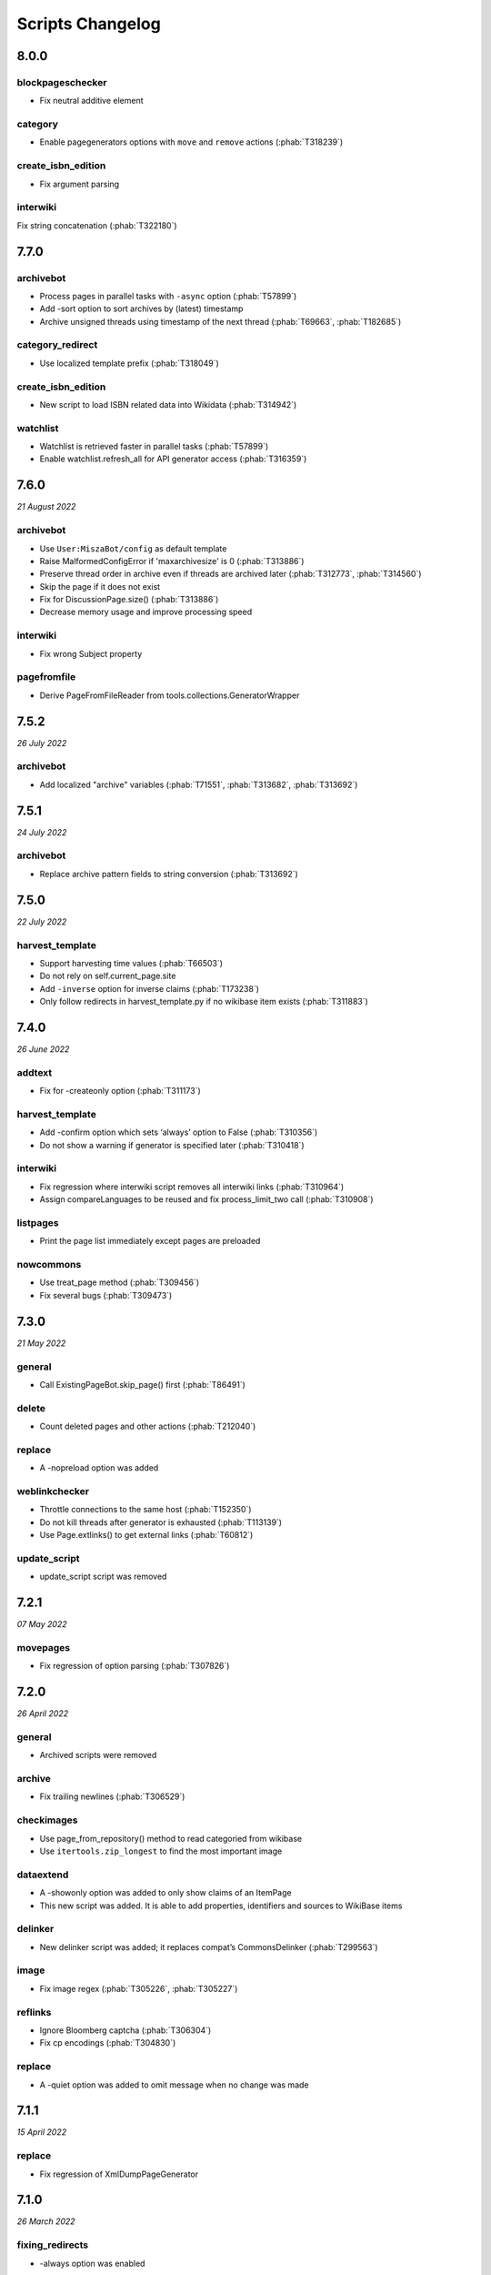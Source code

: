 Scripts Changelog
=================

8.0.0
-----

blockpageschecker
~~~~~~~~~~~~~~~~~

* Fix neutral additive element

category
~~~~~~~~

* Enable pagegenerators options with ``move`` and ``remove`` actions (:phab:`T318239`)

create_isbn_edition
~~~~~~~~~~~~~~~~~~~

* Fix argument parsing

interwiki
~~~~~~~~~

Fix string concatenation (:phab:`T322180`)


7.7.0
-----

archivebot
~~~~~~~~~~

* Process pages in parallel tasks with ``-async`` option (:phab:`T57899`)
* Add -sort option to sort archives by (latest) timestamp
* Archive unsigned threads using timestamp of the next thread (:phab:`T69663`, :phab:`T182685`)

category_redirect
~~~~~~~~~~~~~~~~~

* Use localized template prefix (:phab:`T318049`)

create_isbn_edition
~~~~~~~~~~~~~~~~~~~

* New script to load ISBN related data into Wikidata (:phab:`T314942`)

watchlist
~~~~~~~~~

* Watchlist is retrieved faster in parallel tasks (:phab:`T57899`)
* Enable watchlist.refresh_all for API generator access (:phab:`T316359`)

7.6.0
-----

*21 August 2022*

archivebot
~~~~~~~~~~

* Use ``User:MiszaBot/config`` as default template
* Raise MalformedConfigError if 'maxarchivesize' is 0 (:phab:`T313886`)
* Preserve thread order in archive even if threads are archived later (:phab:`T312773`, :phab:`T314560`)
* Skip the page if it does not exist
* Fix for DiscussionPage.size() (:phab:`T313886`)
* Decrease memory usage and improve processing speed

interwiki
~~~~~~~~~

* Fix wrong Subject property

pagefromfile
~~~~~~~~~~~~

* Derive PageFromFileReader from tools.collections.GeneratorWrapper

7.5.2
-----

*26 July 2022*

archivebot
~~~~~~~~~~

* Add localized "archive" variables  (:phab:`T71551`, :phab:`T313682`, :phab:`T313692`)

7.5.1
-----

*24 July 2022*

archivebot
~~~~~~~~~~

* Replace archive pattern fields to string conversion (:phab:`T313692`)

7.5.0
-----

*22 July 2022*

harvest_template
~~~~~~~~~~~~~~~~

*  Support harvesting time values (:phab:`T66503`)
*  Do not rely on self.current_page.site
*  Add ``-inverse`` option for inverse claims (:phab:`T173238`)
*  Only follow redirects in harvest_template.py if no wikibase item
   exists (:phab:`T311883`)

7.4.0
-----

*26 June 2022*

addtext
~~~~~~~

*  Fix for -createonly option (:phab:`T311173`)

harvest_template
~~~~~~~~~~~~~~~~

*  Add -confirm option which sets ‘always’ option to False
   (:phab:`T310356`)
*  Do not show a warning if generator is specified later
   (:phab:`T310418`)

interwiki
~~~~~~~~~

*  Fix regression where interwiki script removes all interwiki links
   (:phab:`T310964`)
*  Assign compareLanguages to be reused and fix process_limit_two call
   (:phab:`T310908`)

listpages
~~~~~~~~~

*  Print the page list immediately except pages are preloaded

nowcommons
~~~~~~~~~~

*  Use treat_page method (:phab:`T309456`)
*  Fix several bugs (:phab:`T309473`)

7.3.0
-----

*21 May 2022*

general
~~~~~~~

*  Call ExistingPageBot.skip_page() first (:phab:`T86491`)

delete
~~~~~~

*  Count deleted pages and other actions (:phab:`T212040`)

replace
~~~~~~~

*  A -nopreload option was added

weblinkchecker
~~~~~~~~~~~~~~

*  Throttle connections to the same host (:phab:`T152350`)
*  Do not kill threads after generator is exhausted (:phab:`T113139`)
*  Use Page.extlinks() to get external links (:phab:`T60812`)

update_script
~~~~~~~~~~~~~

*  update_script script was removed

7.2.1
-----

*07 May 2022*

movepages
~~~~~~~~~

*  Fix regression of option parsing (:phab:`T307826`)

7.2.0
-----

*26 April 2022*

general
~~~~~~~

*  Archived scripts were removed

archive
~~~~~~~

*  Fix trailing newlines (:phab:`T306529`)

checkimages
~~~~~~~~~~~

*  Use page_from_repository() method to read categoried from wikibase
*  Use ``itertools.zip_longest`` to find the most important image

dataextend
~~~~~~~~~~

*  A -showonly option was added to only show claims of an ItemPage
*  This new script was added. It is able to add properties, identifiers
   and sources to WikiBase items

delinker
~~~~~~~~

*  New delinker script was added; it replaces compat’s CommonsDelinker
   (:phab:`T299563`)

image
~~~~~

*  Fix image regex (:phab:`T305226`, :phab:`T305227`)

reflinks
~~~~~~~~

*  Ignore Bloomberg captcha (:phab:`T306304`)
*  Fix cp encodings (:phab:`T304830`)

replace
~~~~~~~

*  A -quiet option was added to omit message when no change was made

7.1.1
-----

*15 April 2022*

replace
~~~~~~~

*  Fix regression of XmlDumpPageGenerator

7.1.0
-----

*26 March 2022*

fixing_redirects
~~~~~~~~~~~~~~~~

*  -always option was enabled

reflinks
~~~~~~~~

*  Solve UnicodeDecodeError in ReferencesRobot.treat()
   (:phab:`T304288`)
*  Decode pdfinfo if it is bytes content (:phab:`T303731`)

7.0.0
-----

*26 February 2022*

general
~~~~~~~

*  L10N updates
*  Provide ConfigParserBot for several scripts (:phab:`T223778`)

add_text
~~~~~~~~

*  Provide -create and -createonly options (:phab:`T291354`)
*  Deprecated function get_text() was removed in favour of Page.text and
   BaseBot.skip_page()
*  Deprecated function put_text() was removed in favour of
   BaseBot.userPut() method
*  Deprecated function add_text() were remove in favour of
   textlib.add_text()

blockpageschecker
~~~~~~~~~~~~~~~~~

*  Use different edit comments when adding, changeing or removing
   templates (:phab:`T291345`)
*  Derive CheckerBot from ConfigParserBot (:phab:`T57106`)
*  Derive CheckerBot from CurrentPageBot (:phab:`T196851`,
   :phab:`T171713`)

category
~~~~~~~~

*  CleanBot was added which can be invoked by clean action option
*  Recurse CategoryListifyRobot with depth
*  Show a warning if a pagegenerator option is not enabled
   (:phab:`T298522`)
*  Deprecated code parts were removed

checkimages
~~~~~~~~~~~

*  Skip PageSaveRelatedError and ServerError when putting talk page
   (:phab:`T302174`)

commonscat
~~~~~~~~~~

*  Ignore InvalidTitleError in CommonscatBot.findCommonscatLink
   (:phab:`T291783`)

cosmetic_changes
~~~~~~~~~~~~~~~~

*  Ignore InvalidTitleError in CosmeticChangesBot.treat_page
   (:phab:`T293612`)

djvutext
~~~~~~~~

*  pass site arg only once (:phab:`T292367`)

fixing_redirects
~~~~~~~~~~~~~~~~

*  Let only put_current show the message “No changes were needed”
*  Use concurrent.futures to retrieve redirect or moved targets
   (:phab:`T298789`)
*  Add an option to ignore solving moved targets (:phab:`T298789`)

imagetransfer
~~~~~~~~~~~~~

*  Add support for chunked uploading (:phab:`T300531`)

newitem
~~~~~~~

*  Do not pass OtherPageSaveRelatedError silently

pagefromfile
~~~~~~~~~~~~

*  Preload pages instead of reading them one by one before putting
   changes
*  Don’t ask for confirmation by default (:phab:`T291757`)

redirect
~~~~~~~~

*  Use site.maxlimit to determine the highest limit to load
   (:phab:`T299859`)

replace
~~~~~~~

*  Enable default behaviour with -mysqlquery (:phab:`T299306`)
*  Deprecated “acceptall” and “addedCat” parameters were replaced by
   “always” and “addcat”

revertbot
~~~~~~~~~

*  Add support for translated dates/times (:phab:`T102174`)
*  Deprecated “max” parameter was replaced by “total”

solve_disambiguation
~~~~~~~~~~~~~~~~~~~~

*  Remove deprecated properties in favour of DisambiguationRobot.opt
   options

touch
~~~~~

\*Do not pass OtherPageSaveRelatedError silently

unusedfiles
~~~~~~~~~~~

*  Use oldest_file_info.user as uploader (:phab:`T301768`)

6.6.1
-----

*21 September 2021*

category
~~~~~~~~

*  Fix -match option

6.6.0
-----

*15 September 2021*

add_text
~~~~~~~~

*  Add -major flag to disable minor edit flag when saving

6.5.0
-----

*05 August 2021*

reflinks
~~~~~~~~

*  Don’t ignore identical references with newline in ref content
   (:phab:`T286369`)
*  L10N updates

6.4.0
-----

*01 July 2021*

general
~~~~~~~

*  show a warning if pywikibot.__version_\_ is behind
   scripts.__version_\_

addtext
~~~~~~~

*  Deprecate get_text, put_text and add_text functions
   (:phab:`T284388`)
*  Use AutomaticTWSummaryBot and NoRedirectPageBot bot class instead of
   functions (:phab:`T196851`)

blockpageschecker
~~~~~~~~~~~~~~~~~

*  Script was unarchived

commonscat
~~~~~~~~~~

*  Enable multiple sites (:phab:`T57083`)
*  Use new textlib.add_text function

cosmetic_changes
~~~~~~~~~~~~~~~~

*  set -ignore option to CANCEL.MATCH by default (:phab:`T108446`)

fixing_redirects
~~~~~~~~~~~~~~~~

*  Add -overwrite option (:phab:`T235219`)

imagetransfer
~~~~~~~~~~~~~

*  Skip pages which does not exist on source site (:phab:`T284414`)
*  Use roundrobin_generators to combine multiple template inclusions
*  Allow images existing in the shared repo (:phab:`T267535`)

template
~~~~~~~~

*  Do not try to initialze generator twice in TemplateRobot
   (:phab:`T284534`)

update_script
~~~~~~~~~~~~~

*  compat2core script was restored and renamed to update_script

version
~~~~~~~

*  Show all mandatory dependecies

6.3.0
-----

*31 May 2021*

addtext
~~~~~~~

*  -except option was removed in favour of commonly used -grepnot

archivebot
~~~~~~~~~~

*  Durations must to have a time unit

6.2.0
-----

*28 May 2021*

general
~~~~~~~

*  image.py was restored
*  nowcommons.py was restored
*  i18n updates
*  L10N updates

category
~~~~~~~~

*  dry parameter of CategoryAddBot will be removed

commonscat
~~~~~~~~~~

*  Ignore InvalidTitleError (:phab:`T267742`)
*  exit checkCommonscatLink method if target name is empty
   (:phab:`T282693`)

fixing_redirects
~~~~~~~~~~~~~~~~

*  ValueError will be ignored (:phab:`T283403`, :phab:`T111513`)
*  InterwikiRedirectPageError will be ignored (:phab:`T137754`)
*  InvalidPageError will be ignored (:phab:`T280043`)

reflinks
~~~~~~~~

*  Use consecutive reference numbers for autogenerated links

replace
~~~~~~~

*  InvalidPageError will be ignored (:phab:`T280043`)

upload
~~~~~~

*  Support async chunked uploads (:phab:`T129216`)

6.1.0
-----

*17 April 2021*

general
~~~~~~~

*  commonscat.py was restored
*  compat2core.py script was archived
*  djvutext.py was restored
*  interwiki.py was restored
*  patrol.py was restored
*  watchlist.py was restored

archivebot
~~~~~~~~~~

*  PageArchiver.maxsize must be defined before load_config()
   (:phab:`T277547`)
*  Time period must have a qualifier

imagetransfer
~~~~~~~~~~~~~

*  Fix usage of -tofamily -tolang options (:phab:`T279232`)

misspelling
~~~~~~~~~~~

*  Use the new DisambiguationRobot interface and options

reflinks
~~~~~~~~

*  Catch urllib3.LocationParseError and skip link (:phab:`T280356`)
*  L10N updates
*  Avoid dupliate reference names (:phab:`T278040`)

solve_disambiguation
~~~~~~~~~~~~~~~~~~~~

*  Keyword arguments are recommended if deriving the bot; opt option
   handler is used.

welcome
~~~~~~~

*  Fix reporting bad account names

6.0.0
-----

*15 March 2021*

general
~~~~~~~

*  interwikidumps.py, cfd.py and featured.py scripts were deleted
   (:phab:`T223826`)
*  Long time unused scripts were archived (:phab:`T223826`). Ask to
   recover if needed.
*  pagegenerators.handle_args() is used in several scripts

archivebot
~~~~~~~~~~

*  Always take ‘maxarticlesize’ into account when saving
   (:phab:`T276937`)
*  Remove deprecated parts

category
~~~~~~~~

*  add ‘namespaces’ option to category ‘listify’

commons_information
~~~~~~~~~~~~~~~~~~~

*  New script to wrap Commons file descriptions in language templates

generate_family_file
~~~~~~~~~~~~~~~~~~~~

*  Ignore ssl certificate validation (:phab:`T265210`)

login
~~~~~

*  update help string

maintenance
~~~~~~~~~~~

*  Add a preload_sites.py script to preload site informations
   (:phab:`T226157`)

reflinks
~~~~~~~~

*  Force pdf file to be closed (:phab:`T276747`)
*  Fix http.fetch response data attribute
*  Fix treat process flow

replace
~~~~~~~

*  Add replacement description to -summary message

replicate_wiki
~~~~~~~~~~~~~~

*  replace pages in all sites (:phab:`T275291`)

solve_disambiguation
~~~~~~~~~~~~~~~~~~~~

*  Deprecated methods were removed
*  Positional arguments of DisambiguationRobot are deprecated, also some
   keywords were replaced

unusedfiles
~~~~~~~~~~~

*  Update unusedfiles.py to add custom templates

5.6.0
-----

*24 January 2021*

general
~~~~~~~

*  pagegenerators handleArg was renamed to handle_arg
   (:phab:`T271437`)
*  i18n updates

add_text
~~~~~~~~

*  bugfix: str.join() expects an iterable not multiple args
   (:phab:`T272223`)

redirect
~~~~~~~~

*  pagegenerators -page option was implemented (:phab:`T100643`)
*  pagegenerators namespace filter was implemented (:phab:`T234133`,
   :phab:`T271116`)

weblinkchecker
--------------

*  Deprecated LinkChecker class was removed

5.5.0
-----

\*12 January 2021

general
~~~~~~~

*  i18n updates
*  L10N updates

add_text
~~~~~~~~

*  -except option was renamed to -grepnot from pagegenerators

solve_disambiguation
~~~~~~~~~~~~~~~~~~~~

*  ignore ValueError when parsing a Link object (:phab:`T111513`)

5.4.0
-----

*2 January 2021*

general
~~~~~~~

*  i18n updates

replace
~~~~~~~

*  Desupported ReplaceRobot.doReplacements method was removed

5.3.0
-----

*19 December 2020*

data_ingestion
~~~~~~~~~~~~~~

*  Remove deprecated Photo.reader property and Photo.doSingle() method

replicate_wiki
~~~~~~~~~~~~~~

*  Remove deprecated namespace function

template
~~~~~~~~

*  remove deprecated XmlDumpTemplatePageGenerator

5.2.0
-----

*10 December 2020*

general
~~~~~~~

*  Removed unsupported BadTitle Exception (:phab:`T267768`)
*  Replaced PageNotSaved by PageSaveRelatedError (:phab:`T267821`)
*  Update scripts to support Python 3.5+ only
*  i18n updates
*  L10N updates

basic
~~~~~

*  Make BasicBot example a ConfigParserBot to explain the usage

clean_sandbox
~~~~~~~~~~~~~

*  Fix TypeError (:phab:`T267717`)

fixing_redirects
~~~~~~~~~~~~~~~~

*  Ignore RuntimeError for missing ‘redirects’ in api response
   (:phab:`T267567`)

imagetransfer
~~~~~~~~~~~~~

*  Implement -tosite command and other improvements
*  Do not use UploadRobot.run() with imagetransfer (:phab:`T267579`)

interwiki
~~~~~~~~~

*  Use textfile for interwiki dumps and enable -restore:all option
   (:phab:`T74943`, :phab:`T213624`)

makecat
~~~~~~~

*  Use input_choice for options
*  New option handling
*  Other improvements

revertbot
~~~~~~~~~

*  Take rollbacktoken to revert (:phab:`T250509`)

solve_disambiguation
~~~~~~~~~~~~~~~~~~~~

*  Write ignoring pages as a whole

touch
~~~~~

*  Fix available_options and purge options (:phab:`T268394`)

weblinkchecker
~~~~~~~~~~~~~~

*  Fix AttributeError of HttpRequest (:phab:`T269821`)

5.1.0
-----

*1 November 2020*

general
~~~~~~~

*  i18n updates
*  switch to new OptionHandler interface (:phab:`T264721`)

change_pagelang
~~~~~~~~~~~~~~~

*  New script was added

download_dump
~~~~~~~~~~~~~

*  Make ``dumpdate`` param work when using the script in Toolforge
   (:phab:`T266630`)

imagetransfer
~~~~~~~~~~~~~

*  Remove outdated “followRedirects” parameter from imagelinks(); treat
   instead of run method (:phab:`T266867`, :phab:`T196851`,
   :phab:`T171713`)

interwiki
~~~~~~~~~

*  Replace deprecated originPage by origin in Subjects

misspelling
~~~~~~~~~~~

*  Enable misspelling.py for several sites using wikidata
   (:phab:`T258859`, :phab:`T94681`)

noreferences
~~~~~~~~~~~~

*  Rename NoReferencesBot.run to treat (:phab:`T196851`,
   :phab:`T171713`)
*  Use wikidata item instead of dropped MediaWiki message for default
   category (:phab:`T266413`)

reflinks
~~~~~~~~

*  Derive ReferencesRobot from ExistingPageBot and NoRedirectPageBot
*  Use chardet to find a valid encoding (266862)
*  Rename ReferencesRobot.run to treat (:phab:`T196851`,
   :phab:`T171713`)
*  Ignore duplication replacements inside templates (:phab:`T266411`)
*  Fix edit summary (:phab:`T265968`)
*  Add Server414Error in and close file after reading
   (:phab:`T266000`)
*  Call ReferencesRobot.setup() (:phab:`T265928`)

welcome
~~~~~~~

*  Replace \_COLORS and \_MSGS dicts by Enum

5.0.0
-----

*19 October 2020*

general
~~~~~~~

*  i18n updates
*  L10N updates
*  Remove deprecated use of fileUrl
*  Remove ArgumentDeprecationWarning for several scripts

casechecker
~~~~~~~~~~~

*  Split initializer and put getting whitelist to its own method

checkimages
~~~~~~~~~~~

*  Re-enable -sleep parameter (:phab:`T264521`)

commonscat
~~~~~~~~~~

*  get commons category from wikibase (:phab:`T175207`)
*  Adjust save counter (:phab:`T262772`)

flickrripper
~~~~~~~~~~~~

*  Improve option handling

imagecopy_self
~~~~~~~~~~~~~~

*  Improvements were made

imagetransfer
~~~~~~~~~~~~~

*  Do not encode str to bytes (:phab:`T265257`)

match_images
~~~~~~~~~~~~

*  Improvements

parser_function_count
~~~~~~~~~~~~~~~~~~~~~

Porting parser_function_count.py from compat to core/scripts
(:phab:`T66878`)

reflinks
~~~~~~~~

decode byte-like object meta_content.group() (:phab:`T264575`)

speedy_delete
~~~~~~~~~~~~~

*  port speedy_delete.py to core (:phab:`T66880`)

weblinkchecker
~~~~~~~~~~~~~~

*  Use ThreadList with weblinkchecker

maintenance
~~~~~~~~~~~

*  new maintenance script sorting_order was added
*  new maintenance script update_linktrails was added

4.3.0
-----

*2 September 2020*

general
~~~~~~~

*  i18n updates

4.2.0
-----

*28 August 2020*

general
~~~~~~~

*  i18n updates

archivebot
~~~~~~~~~~

*  Determine whether counter matters only once

4.1.1
-----

*18 August 2020*

general
~~~~~~~

*  Add missing commas in string contants

4.1.0
-----

*16 August 2020*

general
~~~~~~~

*  i18n updates

download_dump
~~~~~~~~~~~~~

*  Move this script to script folder (:phab:`T123885`,
   :phab:`T184033`)

replace
-------

*  Show a FutureWarning for deprecated doReplacements method

replicate_wiki
--------------

*  Show a FutureWarning for deprecated namespace function

template
--------

*  Show a FutureWarning for deprecated XmlDumpTemplatePageGenerator
   class

4.0.0
-----

*4 August 2020*

general
~~~~~~~

*  Remove Python 2 related code (:phab:`T257399`)
*  i18n updates
*  L10N updates

archivebot
~~~~~~~~~~

*  Only mention archives where something was really archived
*  Reset counter when “era” changes (:phab:`T215247`)
*  Code improvements and cleanups
*  Fix ShouldArchive type
*  Refactor PageArchiver’s main loop
*  Move archiving logic to PageArchiver
*  Fix str2size to allow space separators

cfd
~~~

*  Script was archived and is no longer supported (:phab:`T223826`)

delete
~~~~~~

*  Use Dict in place of DefaultDict (:phab:`T257770`)
